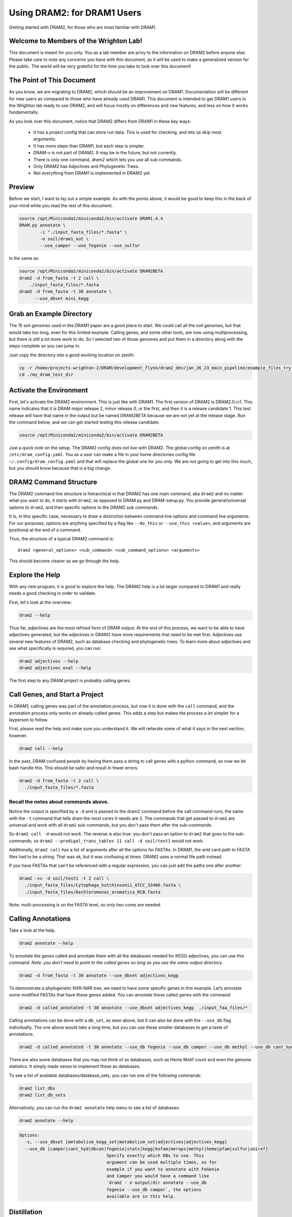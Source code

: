 .. _dram1_to_dram2:

Using DRAM2: for DRAM1 Users
=====================

Getting started with DRAM2, for those who are most familiar with DRAM1.


Welcome to Members of the Wrighton Lab!
------------------------------------

This document is meant for you only. You as a lab member are privy to the information on DRAM2 before anyone else. Please take care to note any concerns you have with this document, as it will be used to make a generalized version for the public.
The world will be very grateful for the time you take to look over this document!

The Point of This Document
--------------------------

As you know, we are migrating to DRAM2, which should be an improvement on DRAM1. Documentation will be different for new users as compared to those who have already used DRAM1. This document is intended to get DRAM1 users in the Wrighton lab ready to use DRAM2, and will focus mostly on differences and new features, and less on how it works fundamentally.

As you look over this document, notice that DRAM2 differs from DRAM1 in these key ways:

 * It has a project config that can store run data. This is used for checking, and lets us skip most arguments.
 * It has more steps than DRAM1, but each step is simpler.
 * DRAM-v is not part of DRAM2. It may be in the future, but not currently.
 * There is only one command, `dram2` which lets you use all sub commands.
 * Only DRAM2 has Adjectives and Phylogenetic Trees.
 * Not everything from DRAM1 is implemented in DRAM2 yet.

Preview
-------

Before we start, I want to lay out a simple example. As with the points above, it would be good to keep this in the back of your mind while you read the rest of this document.

.. code-block:: bash

   source /opt/Miniconda2/miniconda2/bin/activate DRAM1.4.4
   DRAM.py annotate \
           -i "./input_fasta_files/*.fasta" \
           -o soil/dram1_out \
           --use_camper --use_fegenie --use_sulfur

Is the same as:

.. code-block:: bash

  source /opt/Miniconda2/miniconda2/bin/activate DRAM2BETA
  dram2 -d from_fasta -t 2 call \
      ./input_fasta_files/*.fasta
  dram2 -d from_fasta -t 30 annotate \
        --use_dbset mini_kegg

Grab an Example Directory
------------------------

The 15 soil genomes used in the DRAM1 paper are a good place to start. We could call all the soil genomes, but that would take too long, even for this limited example. Calling genes, and some other tools, are now using multiprocessing, but there is still a lot more work to do. So I selected two of those genomes and put them in a directory along with the steps complete so you can jump in.

Just copy the directory into a good working location on zenith.

.. code-block:: bash

   cp -r /home/projects-wrighton-2/DRAM/development_flynn/dram2_dev/jan_26_23_main_pipeline/example_files_try_one ./my_dram_test_dir
   cd ./my_dram_test_dir

Activate the Environment
------------------------

First, let's activate the DRAM2 environment. This is just like with DRAM1. The first version of DRAM2 is DRAM2.0.rc1. This name indicates that it is DRAM major release 2, minor release 0, or the first, and then it is a release candidate 1. This test release will have that name in the output but be named DRAM2BETA because we are not yet at the release stage.
Run the command below, and we can get started testing this release candidate.

.. code-block:: bash

   source /opt/Miniconda2/miniconda2/bin/activate DRAM2BETA


Just a quick note on the setup. The DRAM2 config does not live with DRAM2. The
global config on zenith is at ``/etc/dram_config.yaml``. You as a user can make a
file in your home directories config file ``~/.config/dram_config.yaml`` and that
will replace the global one for you only. We are not going to get into this much,
but you should know because that is a big change.


DRAM2 Command Structure
-------------------------------

The DRAM2 command line structure is hierarchical in that DRAM2 has one main command, aka ``dram2`` and no matter what you want to do, it starts with ``dram2``, as opposed to DRAM.py and DRAM-setup.py. You provide general/universal options  to ``dram2``, and then specific options to the DRAM2 sub commands.

It is, in this specific case, necessary to draw a distinction between command line options and command line arguments. For our purposes, options are anything specified by a flag like ``--do_this`` or  ``--use_this <value>``, and arguments are positional at the end of a command.

Thus, the structure of a typical DRAM2 command is::

   dram2 <general_options> <sub_command> <sub_command_options> <arguments>


This should become clearer as we go through the help.

Explore the Help
----------------

With any new program, it is good to explore the help. The DRAM2 help is a lot larger compared to DRAM1 and really needs a good checking in order to validate.

First, let's look at the overview:

.. code-block:: bash

    dram2 --help

Thus far, adjectives are the most refined form of DRAM output.
At the end of this process, we want to be able to have adjectives generated, but the adjectives in DRAM2 have more requirements that need to be met first. Adjectives use several new features of DRAM2, such as database checking and phylogenetic trees. To learn more about adjectives and see what specifically is required, you can run:

.. code-block:: bash

   dram2 adjectives --help
   dram2 adjectives eval --help


The first step to any DRAM project is probably calling genes.

Call Genes, and Start a Project
-------------------------------

In DRAM1, calling genes was part of the annotation process, but now it is done with the ``call`` command, and the annotation process only works on already-called genes. This adds a step but makes the process a lot simpler for a layperson to follow.

First, please read the help and make sure you understand it. We will reiterate some of what it says in the next section, however.


.. code-block:: bash

   dram2 call --help


In the past, DRAM confused people by having them pass a string to call genes with a python command, so now we let bash handle this. This should be safer and result in fewer errors.


.. code-block:: bash

    dram2 -d from_fasta -t 2 call \
      ./input_fasta_files/*.fasta

Recall the notes about commands above.
^^^^^^^^^

Notice the output is specified by a ``-d`` and is passed to the dram2 command before the call command runs, the same with the ``-t`` command that tells dram the most cores it needs are 2.
The commands that get passed to ``dram2`` are universal and work with all ``dram2`` sub-commands, but you don't pass them after the sub-commands.

So ``dram2 call -d`` would not work. The reverse is also true: you don't pass an option to ``dram2`` that goes to the sub-commands, so ``dram2 --prodigal_trans_tables 11 call -d soil/test1`` would not work.

Additionally, ``dram2 call`` has a list of arguments after all the options for FASTAs. In DRAM1, the wild card path to FASTA files had to be a string. That was ok, but it was confusing at times. DRAM2 uses a normal file path instead.

If you have FASTAs that can't be referenced with a regular expression, you can just add the paths one after another:

.. code-block:: bash

   dram2 -vv -d soil/test1 -t 2 call \
     ./input_fasta_files/Cytophaga_hutchinsonii_ATCC_33406.fasta \
     ./input_fasta_files/Dechloromonas_aromatica_RCB.fasta

Note: multi-processing is on the FASTA level, so only two cores are needed.

Calling Annotations
-------------------


Take a look at the help.

.. code-block:: bash

  dram2 annotate --help

To annotate the genes called and annotate them with all the databases needed for KEGG adjectives, you can use this command.
*Note: you don't need to point to the called genes so long as you use the same output directory.*

.. code-block:: bash

  dram2 -d from_fasta -t 30 annotate --use_dbset adjectives_kegg

To demonstrate a phylogenetic NXR-NAR tree, we need to have some specific genes in this example. Let’s annotate some modified FASTAs that have these genes added. You can annotate these called genes with the command:

.. code-block:: bash

  dram2 -d called_annotated -t 30 annotate --use_dbset adjectives_kegg  ./input_faa_files/*

Calling annotations can be done with a ``db_set``, as seen above, but it can also be done with the ``--use_db`` flag individually. The one above would take a long time, but you can use these smaller databases to get a taste of annotations.

.. code-block:: bash

  dram2 -d called_annotated -t 30 annotate --use_db fegenie --use_db camper --use_db methyl --use_db cant_hyd

There are also some databases that you may not think of as databases, such as Heme Motif count and even the genome statistics. It simply made sense to implement these as databases.

To see a list of available databases/database_sets, you can run one of the following commands:

.. code-block:: bash::

    dram2 list_dbs
    dram2 list_db_sets

Alternatively, you can run the ``dram2 annotate`` help menu to see a list of databases:

.. code-block:: bash::

   dram2 annotate --help

.. code-block:: bash::

   Options:
     -s, --use_dbset [metabolism_kegg_set|metabolism_set|adjectives|adjectives_kegg]
     --use_db [camper|cant_hyd|dbcan|fegenie|stats|kegg|kofam|merops|methyl|heme|pfam|sulfur|uniref]
                                     Specify exactly which DBs to use. This
                                     argument can be used multiple times, so for
                                     example if you want to annotate with FeGenie
                                     and Camper you would have a command like
                                     `dram2 - o output/dir annotate --use_db
                                     fegenie --use_db camper`, the options
                                     available are in this help.



Distillation
-------------------

Distillation has not changed much compared to annotations. There are some exciting changes that will happen someday, but distillation is not yet the focus.

You will find that you can now select to only run some parts of the distillate. The output will include the ``CAMPER`` and ``Methyl`` sheets if annotations contain CAMPER or Methyl ids, and ``distill`` is now integrated with the history checker.

.. code-block:: bash

   dram2 -d called_annotated distill


A Side Note On History Checks
-------------------

If you try to run one of the ``dram2 annotate`` commands again, it will error by design; you have already annotated with these databases, so DRAM2 will not let you waste time or make a mistake by redoing them. You can still do so by using the force flag (``-f``).

.. code-block:: bash

  dram2 -d called_annotated -t 30 annotate --use_db methyl
  dram2 -d called_annotated -t 30 annotate -f --use_db methyl

If you call the genes for a FASTA but do not annotate it with the required databases, distill will give you an error, informing you of exactly what you are missing. The ``phylotree`` and ``adjectives`` commands will do the same. The force flag will once again allow you to continue, however ill-advised.

Phylogenetic Trees
-------------------

Phylogenetic trees are more or less completely unique to DRAM2 and are used to determine the function of ambiguous genes using phylogeny. Currently, only the NXR/NAR tree is ready for this tool.

.. image:: ../figs/itol_tree.png

For our purposes here, we can simplify the process of this tool to a basic summary. The idea is that for each phylogenetic tree configured, this tool will:

   *  Load in the pre-labeled tree and list of associated gene ids.
   *  Filter genes to those needing clarification.
   *  Label genes that fall into clades that all share the same label.
   *  Label additional genes based on proximity.

.. code-block:: bash

   dram2 -d called_annotated phylotree

This process depends on Annotation, and Adjectives now depend on this process. Unfortunately, we only have the NXR/NAR tree available in this test, but AMOA/PMOA is coming soon

A much more detailed outline of this system is in the works.

Adjectives Getting More Powerful
-------------------

.. image:: ../figs/adjectives_simp_pip.png

Adjectives are arriving in full force in DRAM2. The adjectives use a series of complex rules to ascribe attributes to genes. The rules in question include everything we have run in DRAM2 thus far. Once again, detailed documentation is coming in the near future.
The figure above shows a very simplified view of how rule-based Genome Adjectives are assigned based on key systems. The true process has many more functions.

.. code-block:: bash

   dram2 -d called_annotated adjectives eval





A Side Note on Verboseness
-------------

Many would not know about the ``-v`` AKA verbose option in DRAM1 because it made little difference. In DRAM2 we were able to attatch this option to the logging feature and give it a significant upgrade. The level is determined by the number of ``v``'s passed to the ``dram2`` command.  There are 5 levels of verbosity which map onto the logging levels: 1=Critical, 2=Error, 3=Warning, 4=Info, 5=Debug. 5/Debug is the most informative, and 1/Critical only tells you the most serious errors.

You will learn more about how DRAM2 works and what is left to do with information in this annotation run.

.. code-block:: bash

   dram2 -d called_annotated  -t 30 -vvvvv annotate --use_db dbcan

This adjective run is nice and quiet.

.. code-block:: bash

    dram2 -d called_annotated  -v adjectives eval


